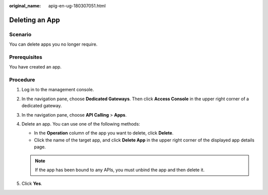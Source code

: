 :original_name: apig-en-ug-180307051.html

.. _apig-en-ug-180307051:

Deleting an App
===============

Scenario
--------

You can delete apps you no longer require.

Prerequisites
-------------

You have created an app.

Procedure
---------

#. Log in to the management console.
#. In the navigation pane, choose **Dedicated Gateways**. Then click **Access Console** in the upper right corner of a dedicated gateway.
#. In the navigation pane, choose **API Calling** > **Apps**.
#. Delete an app. You can use one of the following methods:

   -  In the **Operation** column of the app you want to delete, click **Delete**.
   -  Click the name of the target app, and click **Delete App** in the upper right corner of the displayed app details page.

   .. note::

      If the app has been bound to any APIs, you must unbind the app and then delete it.

#. Click **Yes**.
